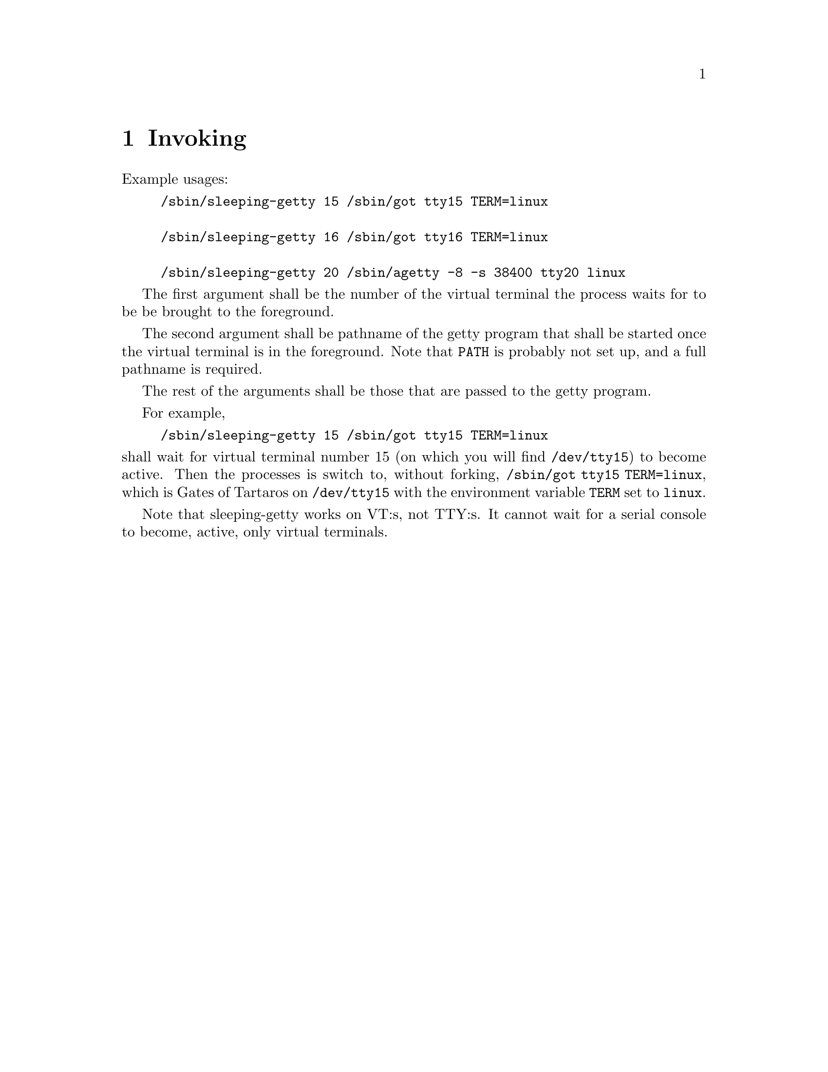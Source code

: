 @node Invoking
@chapter Invoking

Example usages:
@example
/sbin/sleeping-getty 15 /sbin/got tty15 TERM=linux

/sbin/sleeping-getty 16 /sbin/got tty16 TERM=linux

/sbin/sleeping-getty 20 /sbin/agetty -8 -s 38400 tty20 linux
@end example

The first argument shall be the number of the
virtual terminal the process waits for to be
be brought to the foreground.

The second argument shall be pathname of the
getty program that shall be started once the
virtual terminal is in the foreground. Note
that @env{PATH} is probably not set up, and
a full pathname is required.

The rest of the arguments shall be those that
are passed to the getty program.

For example,
@example
/sbin/sleeping-getty 15 /sbin/got tty15 TERM=linux
@end example
@noindent
shall wait for virtual terminal number 15
(on which you will find @file{/dev/tty15})
to become active. Then the processes is
switch to, without forking,
@command{/sbin/got tty15 TERM=linux},
which is Gates of Tartaros on @file{/dev/tty15}
with the environment variable @env{TERM} set
to @command{linux}.

Note that sleeping-getty works on VT:s, not TTY:s.
It cannot wait for a serial console to become,
active, only virtual terminals.

